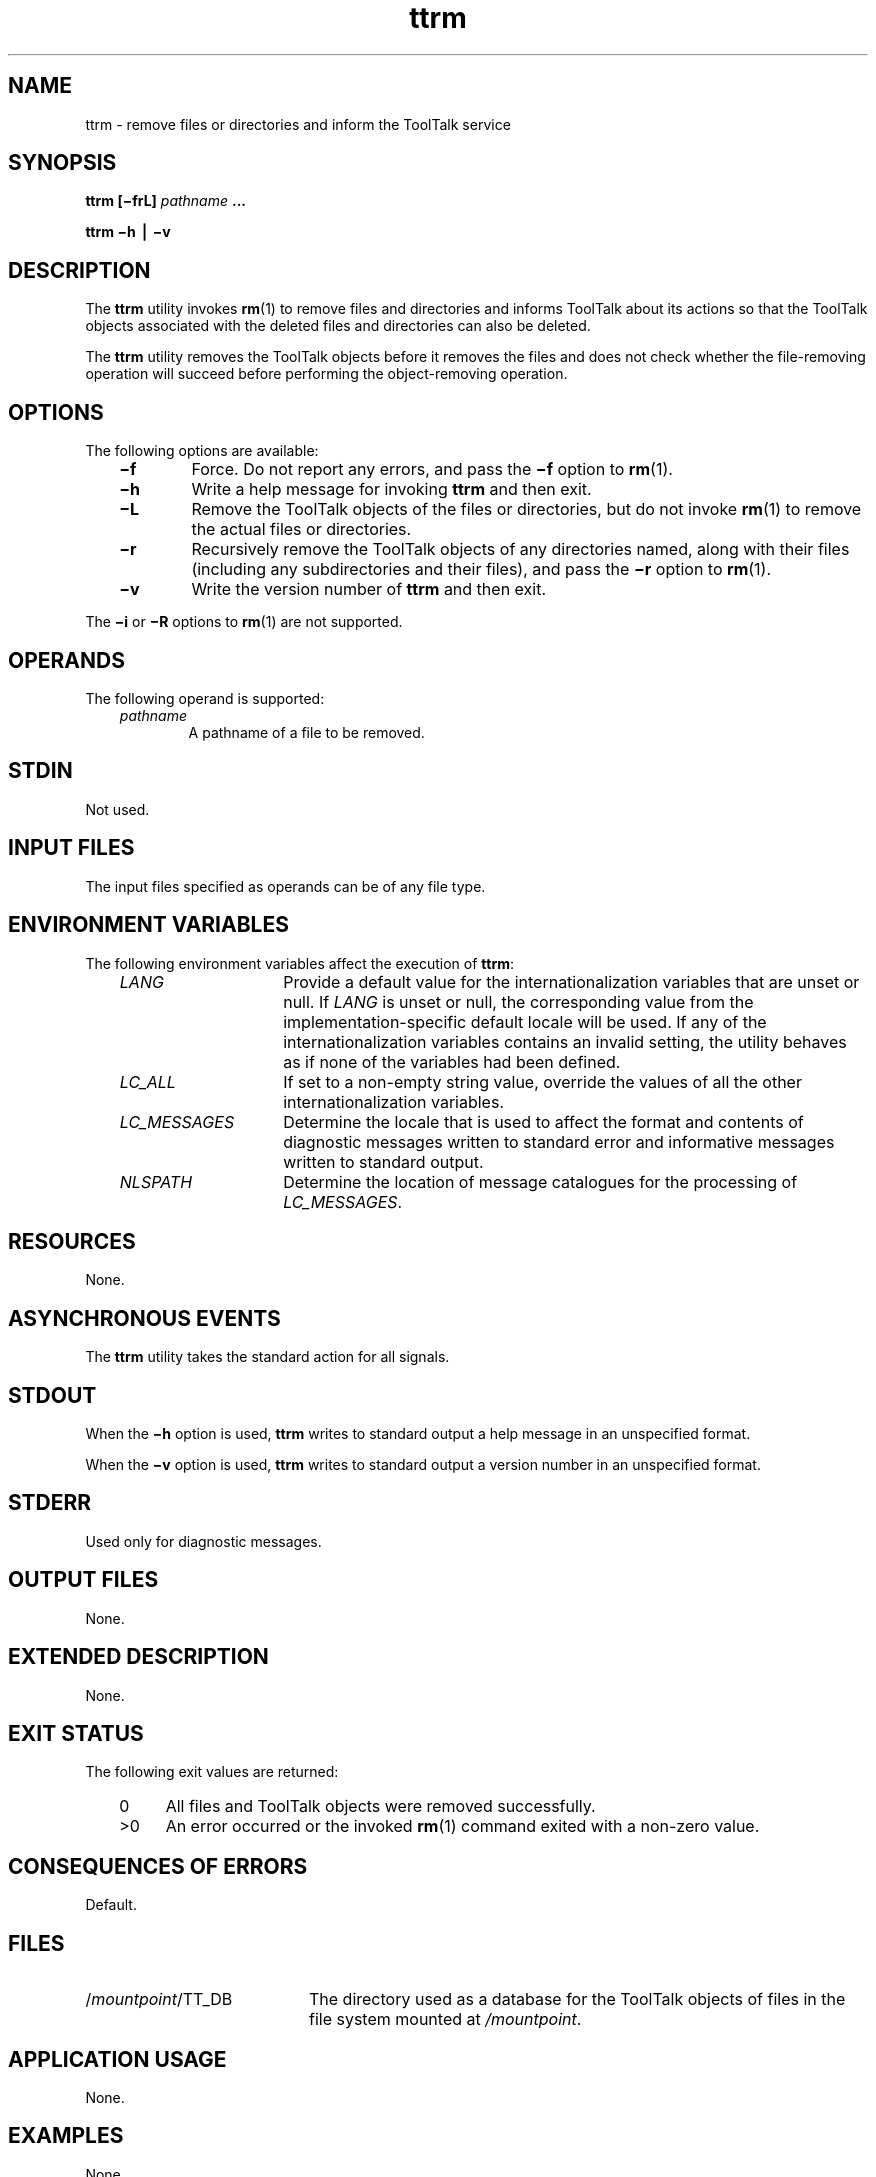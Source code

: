 .de LI
.\" simulate -mm .LIs by turning them into .TPs
.TP \\n()Jn
\\$1
..
.TH ttrm 1 "1 March 1996" "ToolTalk 1.3" "ToolTalk Commands"
.BH "1 March 1996"
.\" CDE Common Source Format, Version 1.0.0
.\" (c) Copyright 1993, 1994 Hewlett-Packard Company
.\" (c) Copyright 1993, 1994 International Business Machines Corp.
.\" (c) Copyright 1993, 1994 Sun Microsystems, Inc.
.\" (c) Copyright 1993, 1994 Novell, Inc.
.IX "ttrm" "" "ttrm.1" ""
.SH "NAME"
ttrm \- remove files or directories and inform the ToolTalk service
.SH "SYNOPSIS"
.ft 3
.fi
.na
ttrm
[\(mifrL]
\f2pathname\fP
\&.\|.\|.
.PP
.fi
.ft 3
.fi
.na
ttrm
\(mih
\(bv
\(miv
.PP
.fi
.SH "DESCRIPTION"
The
.BR ttrm 
utility
invokes
.BR rm (1)
to remove files and directories and informs
ToolTalk about its actions so that the ToolTalk objects
associated with the deleted files and directories can also be deleted.
.PP
The
.BR ttrm 
utility
removes the ToolTalk objects before it removes the files and does not
check whether the file-removing operation will succeed before performing
the object-removing operation.
.SH "OPTIONS"
The following options are available:
.PP
.RS 3
.nr )J 6
.LI \f3\(mif\f1
Force.
Do not report any errors, and pass the
.B \(mif
option to
.BR rm (1).
.LI \f3\(mih\f1
Write a help message for invoking
.BR ttrm 
and then exit.
.LI \f3\(miL\f1
Remove the ToolTalk objects of the files or directories, but do not invoke
.BR rm (1)
to remove the actual files or directories.
.LI \f3\(mir\f1
Recursively remove the ToolTalk objects of any directories named,
along with their files (including any
subdirectories and their files), and pass the
.B \(mir
option to
.BR rm (1).
.LI \f3\(miv\f1
Write the version number of
.BR ttrm 
and then exit.
.PP
.RE
.nr )J 0
.PP
The
.B \(mii
or
.B \(miR
options to
.BR rm (1)
are not supported.
.SH OPERANDS
The following operand is supported:
.PP
.RS 3
.nr )J 6
.LI \f2pathname\fP
.br
A pathname of a file to be removed.
.PP
.RE
.nr )J 0
.SH STDIN
Not used.
.SH "INPUT FILES"
The input files specified as operands can be of any file type.
.SH "ENVIRONMENT VARIABLES"
The following environment variables affect the execution of
.BR ttrm :
.PP
.RS 3
.nr )J 15
.LI \f2LANG\fP
Provide a default value for the internationalization variables
that are unset or null.
If
.I LANG
is unset or null, the corresponding value from the
implementation-specific default locale will be used.
If any of the internationalization variables contains an invalid setting, the
utility behaves as if none of the variables had been defined.
.LI \f2LC_ALL\fP
If set to a non-empty string value,
override the values of all the other internationalization variables.
.LI \f2LC_MESSAGES\fP
Determine the locale that is used to affect
the format and contents of diagnostic
messages written to standard error
and informative messages written to standard output.
.LI \f2NLSPATH\fP
Determine the location of message catalogues
for the processing of
.IR LC_MESSAGES .
.PP
.RE
.nr )J 0
.SH "RESOURCES"
None.
.SH "ASYNCHRONOUS EVENTS"
The
.BR ttrm 
utility takes the standard action for all signals.
.SH STDOUT
When the
.B \(mih
option is used,
.BR ttrm 
writes to standard output a help message
in an unspecified format.
.PP
When the
.B \(miv
option is used,
.BR ttrm 
writes to standard output a version number
in an unspecified format.
.SH STDERR
Used only for diagnostic messages.
.SH "OUTPUT FILES"
None.
.SH "EXTENDED DESCRIPTION"
None.
.SH "EXIT STATUS"
The following exit values are returned:
.PP
.RS 3
.nr )J 4
.LI \h"\w'>'u"0
All files and ToolTalk objects were removed successfully.
.LI >0
An error occurred or the invoked
.BR rm (1)
command exited with a non-zero value.
.PP
.RE
.nr )J 0
.SH "CONSEQUENCES OF ERRORS"
Default.
.SH FILES
.TP 20
/\f2mountpoint\fP/TT_DB
The directory used as a database
for the ToolTalk objects of files in the
file system mounted at
.IR /mountpoint .
.SH "APPLICATION USAGE"
None.
.SH EXAMPLES
None.
.SH "SEE ALSO"
.na
.BR rm (1),
.BR ttrmdir (1),
.BR ttsession (1).
